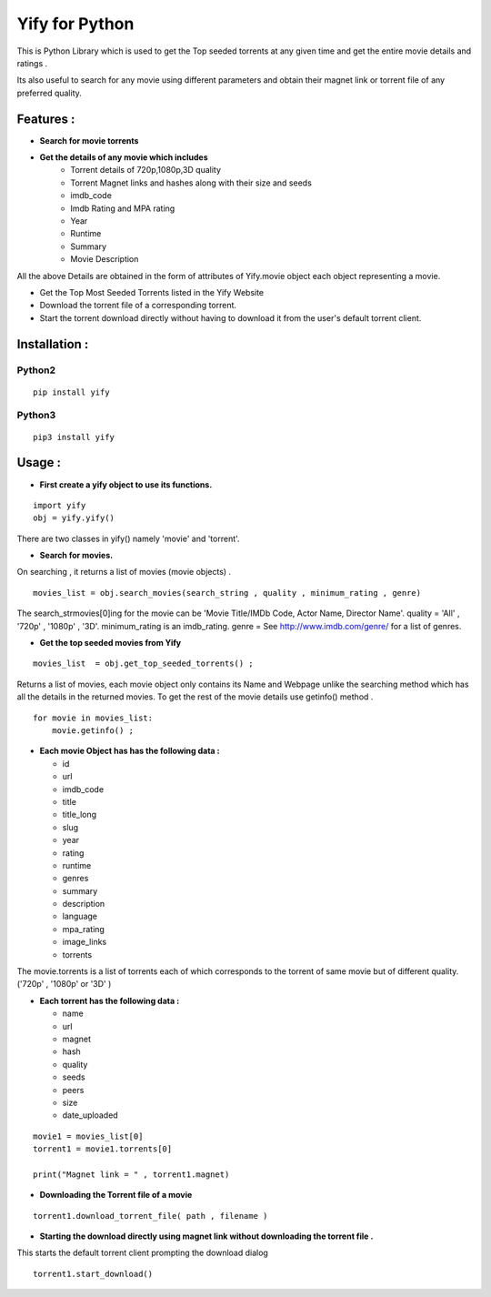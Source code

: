 ===============
Yify for Python 
===============

This is Python Library which is used to get the Top seeded torrents at any given time and get the entire movie details and ratings .      

Its also useful to search for any movie using different parameters and obtain their magnet link or torrent file of any preferred quality.


-------------
Features :
-------------

* **Search for movie torrents**
* **Get the details of any movie which includes**
    - Torrent details of 720p,1080p,3D quality
    - Torrent Magnet links and hashes along with their size and seeds
    - imdb_code
    - Imdb Rating and MPA rating
    - Year
    - Runtime
    - Summary
    - Movie Description

All the above Details are obtained in the form of attributes of Yify.movie object each object representing a movie.


* Get the Top Most Seeded Torrents listed in the Yify Website
* Download the torrent file of a corresponding torrent.
* Start the torrent download directly without having to download it from the user's default torrent client.


---------------
Installation :
---------------


^^^^^^^
Python2
^^^^^^^
::

    pip install yify


^^^^^^^
Python3
^^^^^^^
::

    pip3 install yify



----------------
Usage :
----------------


* **First create a yify object to use its functions.**
 
::

    import yify
    obj = yify.yify()


There are two classes in yify() namely 'movie' and 'torrent'.



* **Search for movies.**

On searching , it returns a list of movies (movie objects) .

::


    movies_list = obj.search_movies(search_string , quality , minimum_rating , genre)


The search_strmovies[0]ing for the movie can be 'Movie Title/IMDb Code, Actor Name, Director Name'.
quality = 'All' , '720p' , '1080p' , '3D'.
minimum_rating is an imdb_rating.
genre = See http://www.imdb.com/genre/ for a list of genres.



* **Get the top seeded movies from Yify**

::

    movies_list  = obj.get_top_seeded_torrents() ;


Returns a list of movies, each movie object only contains its Name and Webpage unlike the searching method which has all the details in the returned movies.
To get the rest of the movie details use getinfo() method . 

::


    for movie in movies_list:
        movie.getinfo() ;

    
* **Each movie Object has has the following data :**

  - id
  - url
  - imdb_code
  - title
  - title_long
  - slug
  - year
  - rating
  - runtime
  - genres
  - summary
  - description
  - language
  - mpa_rating
  - image_links
  - torrents


The movie.torrents is a list of torrents each of which corresponds to the torrent of same movie but of different quality. ('720p' , '1080p' or '3D' ) 
    

* **Each torrent has the following data :**

  - name
  - url
  - magnet
  - hash
  - quality
  - seeds
  - peers
  - size
  - date_uploaded


::

    movie1 = movies_list[0] 
    torrent1 = movie1.torrents[0]

    print("Magnet link = " , torrent1.magnet)


* **Downloading the Torrent file of a movie**
::

    torrent1.download_torrent_file( path , filename )


* **Starting the download directly using magnet link without downloading the torrent file .**


This starts the default torrent client prompting the download dialog
::

    torrent1.start_download()


